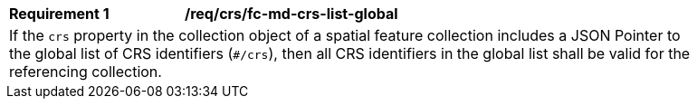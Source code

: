 [[req_crs_fc-md-crs-list-global]]
[width="90%",cols="2,6a"]
|===
|*Requirement {counter:req-id}* |*/req/crs/fc-md-crs-list-global* +
2+|If the `crs` property in the collection object of a spatial feature
collection includes a JSON Pointer to the global list of CRS identifiers
(`#/crs`), then all CRS identifiers in the global list shall be valid
for the referencing collection.
|===
